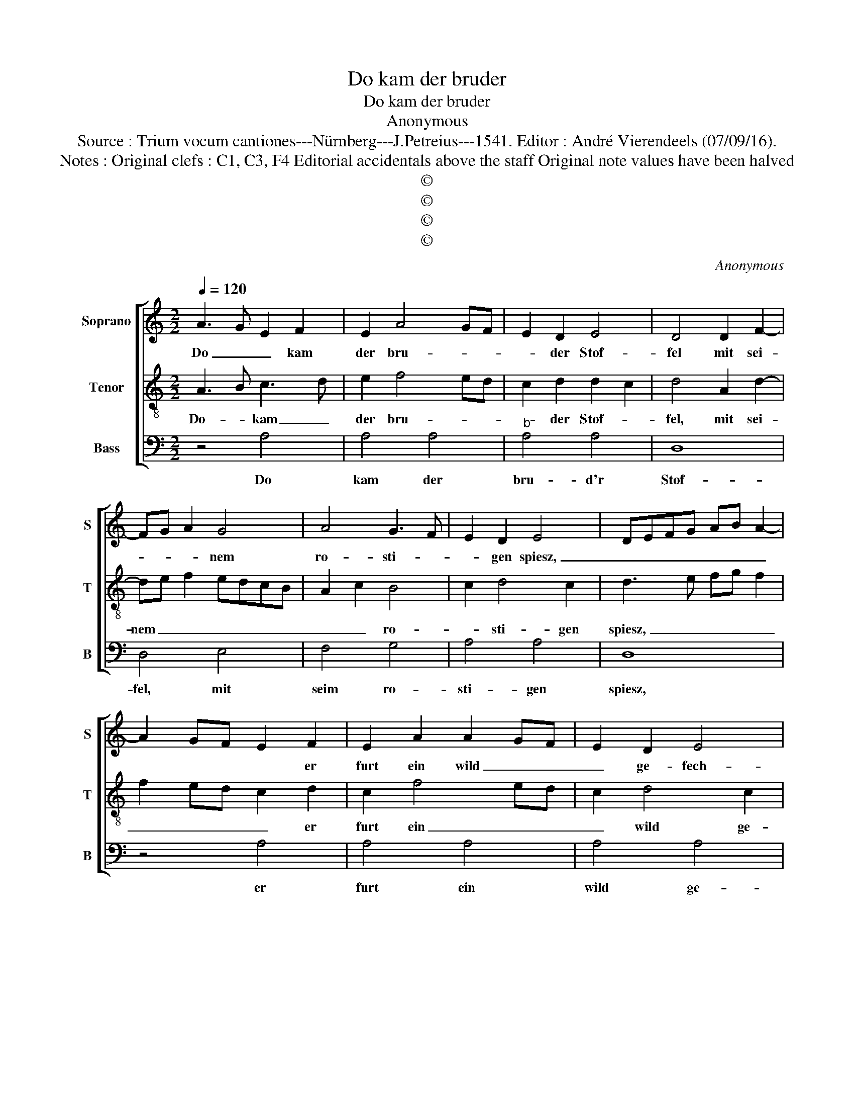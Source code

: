 X:1
T:Do kam der bruder
T:Do kam der bruder
T:Anonymous
T:Source : Trium vocum cantiones---Nürnberg---J.Petreius---1541. Editor : André Vierendeels (07/09/16).
T:Notes : Original clefs : C1, C3, F4 Editorial accidentals above the staff Original note values have been halved
T:©
T:©
T:©
T:©
C:Anonymous
Z:©
%%score [ 1 2 3 ]
L:1/8
Q:1/4=120
M:2/2
K:C
V:1 treble nm="Soprano" snm="S"
V:2 treble-8 nm="Tenor" snm="T"
V:3 bass nm="Bass" snm="B"
V:1
 A3 G E2 F2 | E2 A4 GF | E2 D2 E4 | D4 D2 F2- | FG A2 G4 | A4 G3 F | E2 D2 E4 | DEFG AB A2- | %8
w: Do _ _ kam|der bru- * *|* der Stof-|fel mit sei-|* * * nem|ro- sti- *|* gen spiesz,|_ _ _ _ _ _ _|
 A2 GF E2 F2 | E2 A2 A2 GF | E2 D2 E4 | D4 D2 F2- | FG A2 G4 | A4 G3 F | E2 D2 E4 | z2 D2 F3 E | %16
w: * * * * er|furt ein wild _ _|_ ge- fech-|te, dar- an|_ _ _ het|ein ver- *|* * dries,|thut dich der|
 FG A2 A2 GF | E2 c3 BAG | F2 A4 GF | G4 z2 G2 | G2 G2 F2 A2 | c4 B2 A2- | A2 GF G2 G2 | %23
w: _ _ buck- el _ _|_ suck- * * *||en, so|reib dich her, so|reib dich her|_ _ _ _ an|
 A3 G F2 E2- | ED D4 C2 | D2 A2 c2 c2 | B2 A2 A2 G2 | A4 z2 A2 | G2 G2 F3 E/D/ | C2 c3 B A2 | %30
w: mich, _ _ her|_ _ an _|mich, du mainst du|wolst mich tru- *|cken, ste|hin- ter dich, _ _|_ ste _ _|
 G2 G2 F2 AG | AB c4 BA | G2 G2 F2 A2 | E2 G2 G2 F2 | G4 F2 ED | C4 z2 c2 | c2 BA B4 | ABcA B4 | %38
w: hin- der dich, kein _|_ _ woer _ _|_ nit sprich, ich|hau in dich ein|lu- cken _ _|_ und|gib _ _ _|dir _ _ _ _|
 c2 d4 c2 | d8 |] %40
w: _ ei- nen|stich.|
V:2
 A3 B c3 d | e2 f4 ed | c2 d2 d2 c2 | d4 A2 d2- | de f2 edcB | A2 c2 B4 | c2 d4 c2 | d3 e fg f2 | %8
w: Do- * kam _|der bru- * *|* der Stof- *|fel, mit sei-|nem _ _ _ _ _ _|_ _ ro-|* sti- gen|spiesz, _ _ _ _|
 f2 ed c2 d2 | c2 f4 ed | c2 d4 c2 | d4 A2 d2- | de f2 edcB | A2 c2 B2 B2 | c2 d4 c2 | d4 z2 d2 | %16
w: _ _ _ _ er|furt ein _ _|_ wild ge-|fech- te, dar-||ran het _ ein|ver- * *|dries, thut|
 d2 cB A2 B2 | c2 e2 edcB | A2 f3 edc | B2 e4 dc | B2 c2 d2 f2 | e4 d4 | c2 BA B2 B2 | A4 z2 c2- | %24
w: dich _ _ _ der|buck- * el _ _ _|_ iuck _ _ _|_ en _ _|_ _ so reib|dich her|der _ _ _ an|mich, her|
 c2 d2 e4 | d2 f2 e2 e2 | d3 c B2 c2 | A3 B cA d2- | d2 c2 d3 c/B/ | A4 z2 A2 | c2 B3 A f2- | %31
w: _ an _|mich, du mainst du|wolst _ _ mich|truck- * * * *||en, ste|hin- der dich, kein|
 f2 ed c2 d2- | d2 c2 d2 A2 | c3 B A2 d2- | d2 c2 d4 | z2 e2 f2 ed | e2 f4 e2 | d2 a2 g3 f | %38
w: _ _ _ wort nit|_ _ sprich, ich|hau in dich ein|_ luck- en,|und gib _ _|_ _ _|dir ei- * *|
 e2 d2 e4 | d8 |] %40
w: * * nen|stich.|
V:3
 z4 A,4 | A,4 A,4 |"^b" A,4 A,4 | D,8 | D,4 E,4 | F,4 G,4 | A,4 A,4 | D,8 | z4 A,4 | A,4 A,4 | %10
w: Do|kam der|bru- d'r|Stof-|fel, mit|seim ro-|sti- gen|spiesz,|er|furt ein|
 A,4 A,4 | D,8 | D,4 E,4 | F,4 G,4 | A,4 A,4 | D,8 | z4 D,4 | C,4 C,4 | D,4 D,4 | E,8 | E,4 D,4 | %21
w: wild ge-|fech-|te, dar-|an het|ein ver-|dries.|thut|dich der|buck- el|iuck-|en, so|
 C,4 D,4 | E,4 E,4 | A,,8 | z4 A,,4 | D,4 C,4 | D,4 E,4 | F,8 | E,4 D,4 | F,4 F,4 | E,4 D,4 | %31
w: reib dich|her an|mich,|du|mainst du|wolst mich|truck-|en, ste|hin- der|dich, kein|
 F,4 F,4 | E,4 D,4 |"^#" C,4 D,4 | E,4 D,4 | A,8 | A,4 G,4 | F,4 G,4 | A,4 A,4 | D,8 |] %40
w: wort nit|sprich, ich|hau in|dich ein|luck-|en, und|gib dir|ei- nem|stich.|


